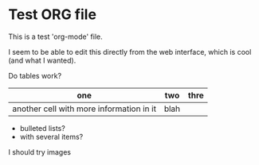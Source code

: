 * Test ORG file

This is a test 'org-mode' file.

I seem to be able to edit this directly from the web interface, which is cool (and what I wanted).

Do tables work?

| one                                      | two  | thre |
|------------------------------------------+------+------|
| another cell with more information in it | blah |      |

- bulleted lists?
- with several items?

I should try images
